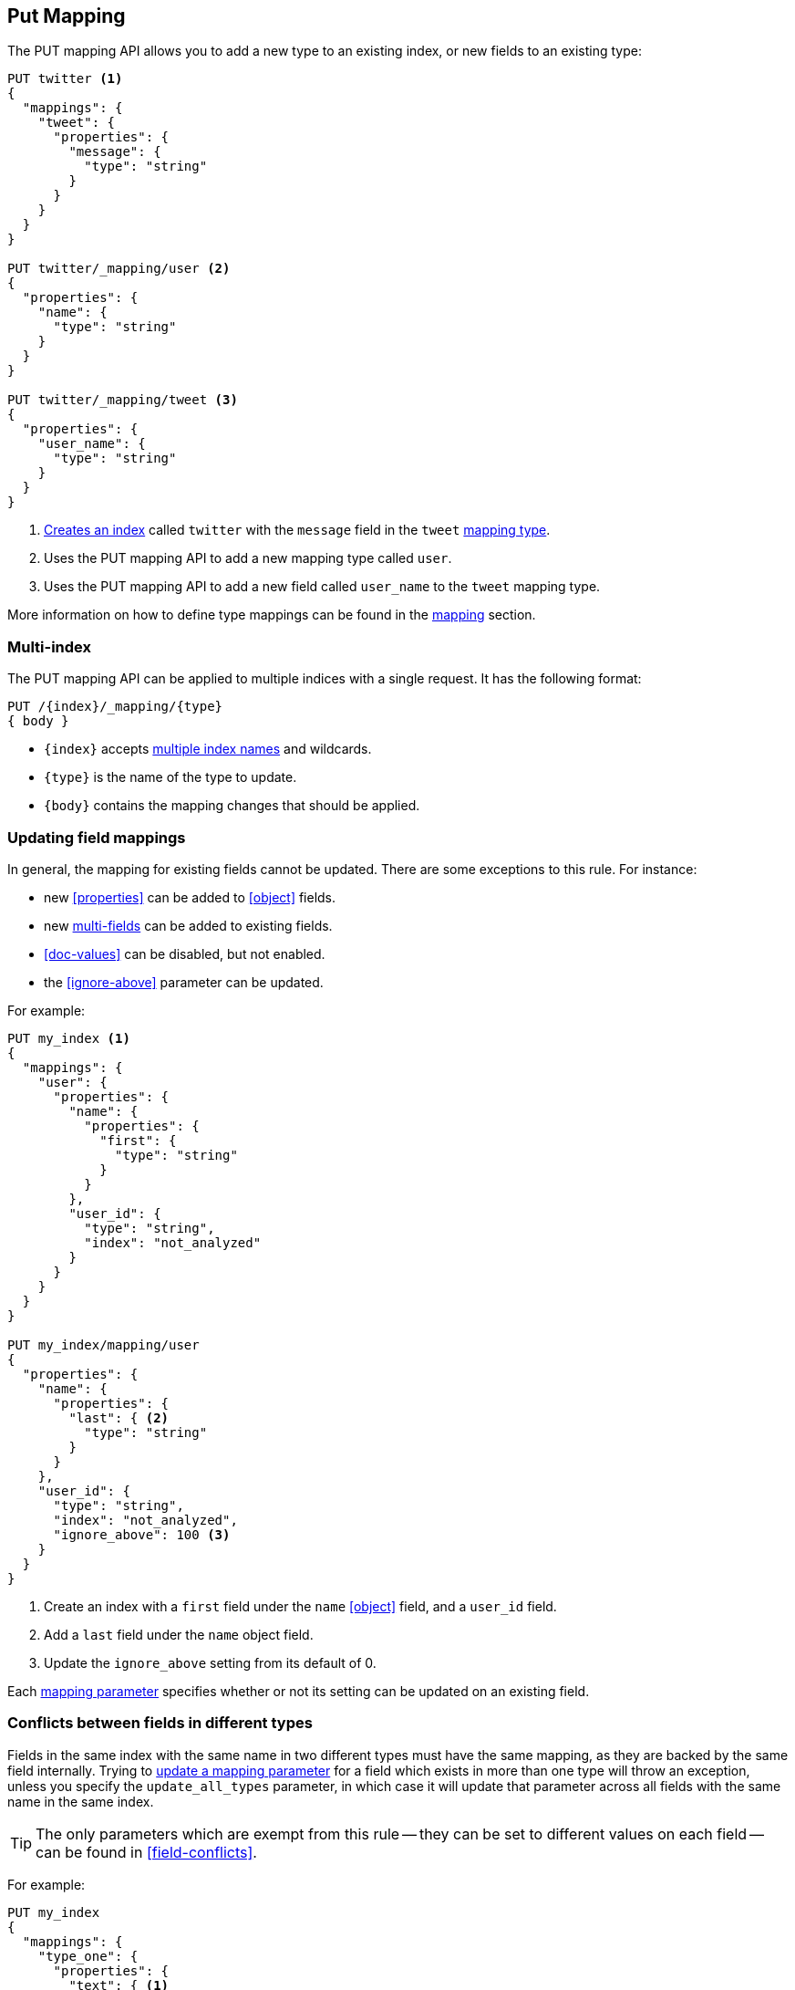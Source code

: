 [[indices-put-mapping]]
== Put Mapping

The PUT mapping API allows you to add a new type to an existing index, or new
fields to an existing type:

[source,js]
--------------------------------------------------
PUT twitter <1>
{
  "mappings": {
    "tweet": {
      "properties": {
        "message": {
          "type": "string"
        }
      }
    }
  }
}

PUT twitter/_mapping/user <2>
{
  "properties": {
    "name": {
      "type": "string"
    }
  }
}

PUT twitter/_mapping/tweet <3>
{
  "properties": {
    "user_name": {
      "type": "string"
    }
  }
}
--------------------------------------------------
// AUTOSENSE
<1> <<indices-create-index,Creates an index>> called `twitter` with the `message` field in the `tweet` <<mapping-type,mapping type>>.
<2> Uses the PUT mapping API to add a new mapping type called `user`.
<3> Uses the PUT mapping API to add a new field called `user_name` to the `tweet` mapping type.

More information on how to define type mappings can be found in the
<<mapping,mapping>> section.

[float]
=== Multi-index

The PUT mapping API can be applied to multiple indices with a single request.
It has the following format:

[source,js]
--------------------------------------------------
PUT /{index}/_mapping/{type}
{ body }
--------------------------------------------------

* `{index}` accepts <<multi-index,multiple index names>> and wildcards.
* `{type}` is the name of the type to update.
* `{body}` contains the mapping changes that should be applied.


[[updating-field-mappings]]
[float]
=== Updating field mappings

In general, the mapping for existing fields cannot be updated.  There are some
exceptions to this rule. For instance:

* new <<properties>> can be added to <<object>> fields.
* new <<multi-fields,multi-fields>> can be added to existing fields.
* <<doc-values>> can be disabled, but not enabled.
* the <<ignore-above>> parameter can be updated.

For example:

[source,js]
-----------------------------------
PUT my_index <1>
{
  "mappings": {
    "user": {
      "properties": {
        "name": {
          "properties": {
            "first": {
              "type": "string"
            }
          }
        },
        "user_id": {
          "type": "string",
          "index": "not_analyzed"
        }
      }
    }
  }
}

PUT my_index/mapping/user
{
  "properties": {
    "name": {
      "properties": {
        "last": { <2>
          "type": "string"
        }
      }
    },
    "user_id": {
      "type": "string",
      "index": "not_analyzed",
      "ignore_above": 100 <3>
    }
  }
}
-----------------------------------
// AUTOSENSE
<1> Create an index with a `first` field under the `name` <<object>> field, and a `user_id` field.
<2> Add a `last` field under the `name` object field.
<3> Update the `ignore_above` setting from its default of 0.

Each <<mapping-params,mapping parameter>> specifies whether or not its setting
can be updated on an existing field.

[float]
[[merging-conflicts]]
=== Conflicts between fields in different types

Fields in the same index with the same name in two different types must have
the same mapping, as they are backed by the same field internally.  Trying to
<<updating-field-mappings,update a mapping parameter>> for a field which
exists in more than one type will throw an exception, unless you specify the
`update_all_types` parameter, in which case it will update that parameter
across all fields with the same name in the same index.

TIP: The only parameters which are exempt from this rule -- they can be set to
different values on each field -- can be found in  <<field-conflicts>>.

For example:

[source,js]
-----------------------------------
PUT my_index
{
  "mappings": {
    "type_one": {
      "properties": {
        "text": { <1>
          "type": "string",
          "analyzer": "standard"
        }
      }
    },
    "type_two": {
      "properties": {
        "text": { <1>
          "type": "string",
          "analyzer": "standard"
        }
      }
    }
  }
}

PUT my_index/_mapping/type_one <2>
{
  "properties": {
    "text": {
      "type": "string",
      "analyzer": "standard",
      "search_analyzer": "whitespace"
    }
  }
}

PUT my_index/_mapping/type_one?update_all_types <3>
{
  "properties": {
    "text": {
      "type": "string",
      "analyzer": "standard",
      "search_analyzer": "whitespace"
    }
  }
}
-----------------------------------
// AUTOSENSE
<1> Create an index with two types, both of which contain a `text` field which have the same mapping.
<2> Tring to update the `search_analyzer` just for `type_one` throws an exception like `"Merge failed with failures..."`.
<3> Adding the `update_all_types` parameter updates the `text` field in `type_one` and `type_two`.



